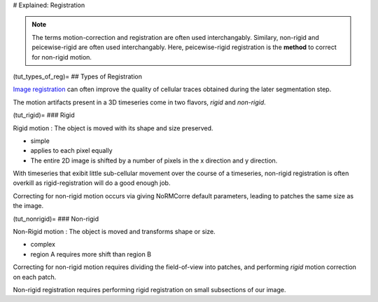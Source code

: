 .. _tut_registration:

# Explained: Registration

.. note::

   The terms motion-correction and registration are often used interchangably.
   Similary, non-rigid and peicewise-rigid are often used interchangably.
   Here, peicewise-rigid registration is the **method** to correct for non-rigid motion.

(tut_types_of_reg)=
## Types of Registration

`Image registration <https://en.wikipedia.org/wiki/Image_registration>`_  can often improve the quality of cellular traces obtained during the later segmentation step. 

The motion artifacts present in a 3D timeseries come in two flavors, `rigid` and `non-rigid`.

(tut_rigid)=
### Rigid

Rigid motion
: The object is moved with its shape and size preserved.

- simple
- applies to each pixel equally
- The entire 2D image is shifted by a number of pixels in the x direction and y direction.

With timeseries that exibit little sub-cellular movement over the course of a timeseries, non-rigid registration is often overkill as rigid-registration will do a good enough job.

Correcting for non-rigid motion occurs via giving NoRMCorre default parameters, leading to patches the same size as the image.

(tut_nonrigid)=
### Non-rigid

Non-Rigid motion
: The object is moved and transforms shape or size.

- complex
- region A requires more shift than region B

Correcting for non-rigid motion requires dividing the field-of-view into patches, and performing *rigid* motion correction on each patch.

Non-rigid registration requires performing rigid registration on small subsections of our image.

.. thumbnail:: ../_images/reg_patches.png
   :width: 1440

